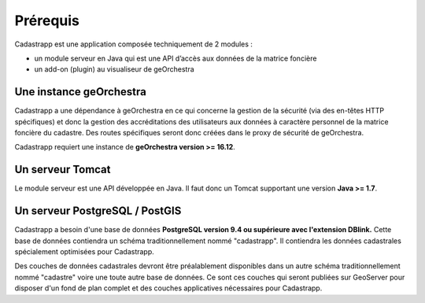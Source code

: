 
Prérequis
======================================

Cadastrapp est une application composée techniquement de 2 modules :

- un module serveur en Java qui est une API d’accès aux données de la matrice foncière
- un add-on (plugin) au visualiseur de geOrchestra



Une instance geOrchestra
---------------------------

Cadastrapp a une dépendance à geOrchestra en ce qui concerne la gestion de la sécurité (via des en-têtes HTTP spécifiques) et donc la gestion des accréditations des utilisateurs aux données à caractère personnel de la matrice foncière du cadastre. Des routes spécifiques seront donc créées dans le proxy de sécurité de geOrchestra.

Cadastrapp requiert une instance de **geOrchestra version >= 16.12**.


Un serveur Tomcat
---------------------------

Le module serveur est une API développée en Java. Il faut donc un Tomcat supportant une version **Java >= 1.7**.



Un serveur PostgreSQL / PostGIS
-------------------------------

Cadastrapp a besoin d'une base de données **PostgreSQL version 9.4 ou supérieure avec l'extension DBlink.** Cette base de données contiendra un schéma traditionnellement nommé "cadastrapp". Il contiendra les données cadastrales spécialement optimisées pour Cadastrapp.

Des couches de données cadastrales devront être préalablement disponibles dans un autre schéma traditionnellement nommé "cadastre" voire une toute autre base de données. Ce sont ces couches qui seront publiées sur GeoServer pour disposer d'un fond de plan complet et des couches applicatives nécessaires pour Cadastrapp.




